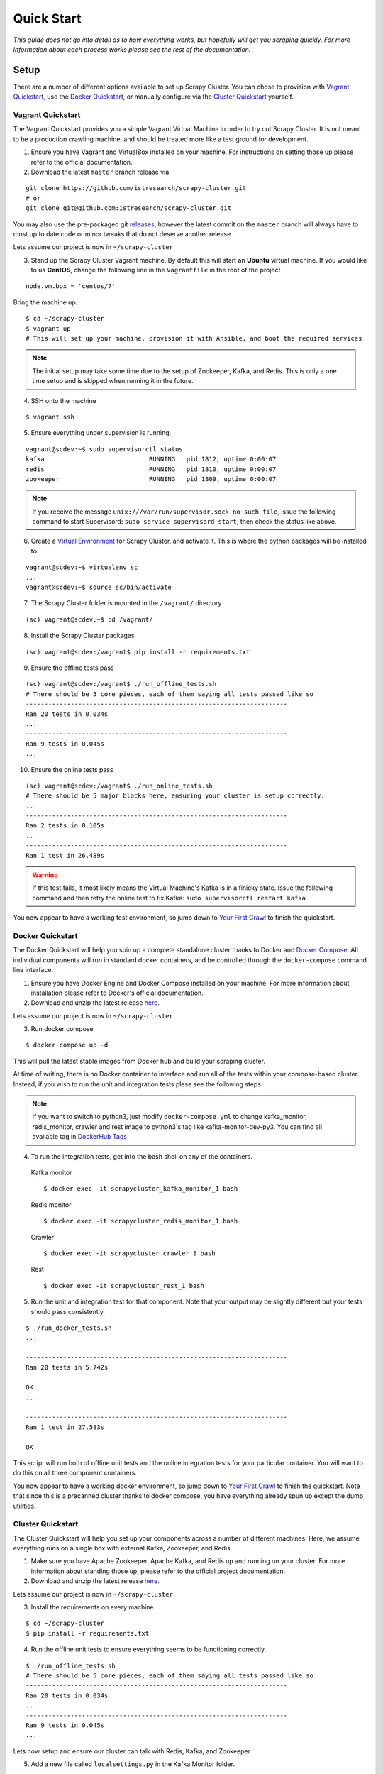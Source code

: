 .. _quickstart:

Quick Start
===========

*This guide does not go into detail as to how everything works, but hopefully will get you scraping quickly. For more information about each process works please see the rest of the documentation.*

Setup
-----

There are a number of different options available to set up Scrapy Cluster. You can chose to provision with `Vagrant Quickstart`_, use the `Docker Quickstart`_, or manually configure via the `Cluster Quickstart`_ yourself.

.. _vagrant_setup:

Vagrant Quickstart
^^^^^^^^^^^^^^^^^^

The Vagrant Quickstart provides you a simple Vagrant Virtual Machine in order to try out Scrapy Cluster. It is not meant to be a production crawling machine, and should be treated more like a test ground for development.

1) Ensure you have Vagrant and VirtualBox installed on your machine. For instructions on setting those up please refer to the official documentation.

2) Download the latest ``master`` branch release via

::

  git clone https://github.com/istresearch/scrapy-cluster.git
  # or
  git clone git@github.com:istresearch/scrapy-cluster.git

You may also use the pre-packaged git `releases <https://github.com/istresearch/scrapy-cluster/releases>`_, however the latest commit on the ``master`` branch will always have to most up to date code or minor tweaks that do not deserve another release.

Lets assume our project is now in ``~/scrapy-cluster``

3) Stand up the Scrapy Cluster Vagrant machine. By default this will start an **Ubuntu** virtual machine. If you would like to us **CentOS**, change the following line in the ``Vagrantfile`` in the root of the project

::

    node.vm.box = 'centos/7'

Bring the machine up.

::

    $ cd ~/scrapy-cluster
    $ vagrant up
    # This will set up your machine, provision it with Ansible, and boot the required services

.. note:: The initial setup may take some time due to the setup of Zookeeper, Kafka, and Redis. This is only a one time setup and is skipped when running it in the future.

4) SSH onto the machine

::

    $ vagrant ssh

5) Ensure everything under supervision is running.

::

    vagrant@scdev:~$ sudo supervisorctl status
    kafka                            RUNNING   pid 1812, uptime 0:00:07
    redis                            RUNNING   pid 1810, uptime 0:00:07
    zookeeper                        RUNNING   pid 1809, uptime 0:00:07

.. note:: If you receive the message ``unix:///var/run/supervisor.sock no such file``, issue the following command to start Supervisord: ``sudo service supervisord start``, then check the status like above.

6) Create a `Virtual Environment <https://virtualenv.pypa.io/en/latest/>`_ for Scrapy Cluster, and activate it. This is where the python packages will be installed to.

::

    vagrant@scdev:~$ virtualenv sc
    ...
    vagrant@scdev:~$ source sc/bin/activate

7) The Scrapy Cluster folder is mounted in the ``/vagrant/`` directory

::

    (sc) vagrant@scdev:~$ cd /vagrant/

8) Install the Scrapy Cluster packages

::

    (sc) vagrant@scdev:/vagrant$ pip install -r requirements.txt

9) Ensure the offline tests pass

::

    (sc) vagrant@scdev:/vagrant$ ./run_offline_tests.sh
    # There should be 5 core pieces, each of them saying all tests passed like so
    ----------------------------------------------------------------------
    Ran 20 tests in 0.034s
    ...
    ----------------------------------------------------------------------
    Ran 9 tests in 0.045s
    ...

10) Ensure the online tests pass

::

    (sc) vagrant@scdev:/vagrant$ ./run_online_tests.sh
    # There should be 5 major blocks here, ensuring your cluster is setup correctly.
    ...
    ----------------------------------------------------------------------
    Ran 2 tests in 0.105s
    ...
    ----------------------------------------------------------------------
    Ran 1 test in 26.489s


.. warning:: If this test fails, it most likely means the Virtual Machine's Kafka is in a finicky state. Issue the following command and then retry the online test to fix Kafka: ``sudo supervisorctl restart kafka``


You now appear to have a working test environment, so jump down to `Your First Crawl`_ to finish the quickstart.

.. _docker_setup:

Docker Quickstart
^^^^^^^^^^^^^^^^^

The Docker Quickstart will help you spin up a complete standalone cluster thanks to Docker and `Docker Compose <https://docs.docker.com/compose/>`_. All individual components will run in standard docker containers, and be controlled through the ``docker-compose`` command line interface.

1) Ensure you have Docker Engine and Docker Compose installed on your machine. For more information about installation please refer to Docker's official documentation.

2) Download and unzip the latest release `here <https://github.com/istresearch/scrapy-cluster/releases>`_.

Lets assume our project is now in ``~/scrapy-cluster``

3) Run docker compose

::

  $ docker-compose up -d

This will pull the latest stable images from Docker hub and build your scraping cluster.

At time of writing, there is no Docker container to interface and run all of the tests within your compose-based cluster. Instead, if you wish to run the unit and integration tests plese see the following steps.

.. note:: If you want to switch to python3, just modify ``docker-compose.yml`` to change kafka_monitor, redis_monitor, crawler and rest image to python3's tag like kafka-monitor-dev-py3. You can find all available tag in `DockerHub Tags <https://hub.docker.com/r/istresearch/scrapy-cluster/tags/>`_

4) To run the integration tests, get into the bash shell on any of the containers.

  Kafka monitor

  ::

    $ docker exec -it scrapycluster_kafka_monitor_1 bash

  Redis monitor

  ::

    $ docker exec -it scrapycluster_redis_monitor_1 bash

  Crawler

  ::

    $ docker exec -it scrapycluster_crawler_1 bash

  Rest

  ::

    $ docker exec -it scrapycluster_rest_1 bash

5) Run the unit and integration test for that component. Note that your output may be slightly different but your tests should pass consistently.

::

  $ ./run_docker_tests.sh
  ...

  ----------------------------------------------------------------------
  Ran 20 tests in 5.742s

  OK
  ...

  ----------------------------------------------------------------------
  Ran 1 test in 27.583s

  OK

This script will run both of offline unit tests and the online integration tests for your particular container. You will want to do this on all three component containers.

You now appear to have a working docker environment, so jump down to `Your First Crawl`_ to finish the quickstart. Note that since this is a precanned cluster thanks to docker compose, you have everything already spun up except the dump utilities.

.. _cluster_setup:

Cluster Quickstart
^^^^^^^^^^^^^^^^^^

The Cluster Quickstart will help you set up your components across a number of different machines. Here, we assume everything runs on a single box with external Kafka, Zookeeper, and Redis.

1) Make sure you have Apache Zookeeper, Apache Kafka, and Redis up and running on your cluster. For more information about standing those up, please refer to the official project documentation.

2) Download and unzip the latest release `here <https://github.com/istresearch/scrapy-cluster/releases>`_.

Lets assume our project is now in ``~/scrapy-cluster``

3) Install the requirements on every machine

::

    $ cd ~/scrapy-cluster
    $ pip install -r requirements.txt

4) Run the offline unit tests to ensure everything seems to be functioning correctly.

::

    $ ./run_offline_tests.sh
    # There should be 5 core pieces, each of them saying all tests passed like so
    ----------------------------------------------------------------------
    Ran 20 tests in 0.034s
    ...
    ----------------------------------------------------------------------
    Ran 9 tests in 0.045s
    ...

Lets now setup and ensure our cluster can talk with Redis, Kafka, and Zookeeper

5) Add a new file called ``localsettings.py`` in the Kafka Monitor folder.

::

    $ cd kafka-monitor/
    $ vi localsettings.py

Add the following to your new custom local settings.

::

    # Here, 'scdev' is the host with Kafka and Redis
    REDIS_HOST = 'scdev'
    REDIS_PASSWORD = None
    KAFKA_HOSTS = 'scdev:9092'

It is recommended you use this 'local' override instead of altering the default ``settings.py`` file, in order to preserve the original configuration the cluster comes with in case something goes wrong, or the original settings need updated.

6) Now, lets run the online integration test to see if our Kafka Monitor is set up correctly

::

    $ python tests/online.py -v
    test_feed (__main__.TestKafkaMonitor) ... ok
    test_run (__main__.TestKafkaMonitor) ... ok

    ----------------------------------------------------------------------
    Ran 2 tests in 0.104s

    OK

This integration test creates a dummy Kafka topic, writes a JSON message to it, ensures the Kafka Monitor reads the message, and puts the request into Redis.

.. warning:: If your integration test fails, please ensure the port(s) are open on the machine your Kafka cluster and your Redis host resides on, and that the particular machine this is set up on can access the specified hosts.

7) We now need to do the same thing for the Redis Monitor

::

    $ cd ../redis-monitor
    $ vi localsettings.py

Add the following to your new custom local settings.

::

    # Here, 'scdev' is the host with Kafka and Redis
    REDIS_HOST = 'scdev'
    REDIS_PASSWORD = None
    KAFKA_HOSTS = 'scdev:9092'

8) Run the online integration tests

::

  $ python tests/online.py -v
  test_process_item (__main__.TestRedisMonitor) ... ok
  test_sent_to_kafka (__main__.TestRedisMonitor) ... ok

  ----------------------------------------------------------------------
  Ran 2 tests in 0.028s

  OK

This integration test creates a dummy entry in Redis, ensures the Redis Monitor processes it, and writes the result to a dummy Kafka Topic.

.. warning:: If your integration test fails, please ensure the port(s) are open on the machine your Kafka cluster and your Redis host resides on, and that the particular machine this is set up on can access the specified hosts.

9) Now let's setup our crawlers.

::

    $ cd ../crawlers/crawling/
    $ vi localsettings.py

Add the following fields to override the defaults

::

    # Here, 'scdev' is the host with Kafka, Redis, and Zookeeper
    REDIS_HOST = 'scdev'
    REDIS_PASSWORD = None
    KAFKA_HOSTS = 'scdev:9092'
    ZOOKEEPER_HOSTS = 'scdev:2181'

10) Run the online integration tests to see if the crawlers work.

::

  $ cd ../
  $ python tests/online.py -v
  ...
  ----------------------------------------------------------------------
  Ran 1 test in 23.191s

  OK

This test spins up a spider using the internal Scrapy API, directs it to a real webpage to go crawl, then ensures it writes the result to Kafka.

.. note:: This test takes around 20 - 25 seconds to complete, in order to compensate for server response times or potential crawl delays.

.. note:: You may see 'Deprecation Warnings' while running this test! This is okay and may be caused by irregularities in Scrapy or how we are using or overriding packages.

.. warning:: If your integration test fails, please ensure the port(s) are open on the machine your Kafka cluster, your Redis host, and your Zookeeper hosts. Ensure that the machines the crawlers are set up on can access the desired hosts, and that your machine can successfully access the internet.

11) If you would like, you can set up the rest service as well

::

    $ cd ../rest/
    $ vi localsettings.py

Add the following fields to override the defaults

::

    # Here, 'scdev' is the host with Kafka and Redis
    REDIS_HOST = 'scdev'
    REDIS_PASSWORD = None
    KAFKA_HOSTS = 'scdev:9092'

12) Run the online integration tests to see if the rest service works.

::

  $ python tests/online.py -v
  test_status (__main__.TestRestService) ...  * Running on http://0.0.0.0:62976/ (Press CTRL+C to quit)
  127.0.0.1 - - [11/Nov/2016 17:09:17] "GET / HTTP/1.1" 200 -
  ok

  ----------------------------------------------------------------------
  Ran 1 test in 15.034s

    OK

Your First Crawl
----------------

At this point you should have a Scrapy Cluster setup that has been tested and appears to be operational. We can choose to start up either a bare bones cluster, or a fully operational cluster.

.. note:: You can append ``&`` to the end of the following commands to run them in the background, but we recommend you open different terminal windows to first get a feel of how the cluster operates.

The following commands outline what you would run in a traditional environment. If using a container based solution these commands are run when you run the container itself.

**Bare Bones:**

-  The Kafka Monitor:

   ::

       python kafka_monitor.py run

-  A crawler:

   ::

       scrapy runspider crawling/spiders/link_spider.py

-  The dump utility located in Kafka Monitor to see your crawl results

   ::

       python kafkadump.py dump -t demo.crawled_firehose


**Fully Operational:**

-  The Kafka Monitor (1+):

    ::

        python kafka_monitor.py run

-  The Redis Monitor (1+):

    ::

        python redis_monitor.py

-  A crawler (1+):

    ::

        scrapy runspider crawling/spiders/link_spider.py

- The rest service (1+):

    ::

        python rest_service.py

-  The dump utility located in Kafka Monitor to see your crawl results

    ::

        python kafkadump.py dump -t demo.crawled_firehose

-  The dump utility located in Kafka Monitor to see your action results

    ::

       python kafkadump.py dump -t demo.outbound_firehose

Which ever setup you chose, every process within should stay running for the remainder that your cluster is in an operational state.

.. note:: If you chose to set the Rest service up, this section may also be performed via the :doc:`../rest/index` endpoint. You just need to ensure the JSON identified in the following section is properly fed into the :ref:`feed <feed_endpoint>` rest endpoint.

*The following commands can be run from the command line, whether that is on the machine itself or inside the Kafka Monitor container depends on the setup chosen above.*

1) We now need to feed the cluster a crawl request. This is done via the same Kafka Monitor python script, but with different command line arguements.

::

    python kafka_monitor.py feed '{"url": "http://dmoztools.net", "appid":"testapp", "crawlid":"abc123"}'

You will see the following output on the command line for that successful request:

::

    2015-12-22 15:45:37,457 [kafka-monitor] INFO: Feeding JSON into demo.incoming
    {
        "url": "http://dmoztools.net",
        "crawlid": "abc123",
        "appid": "testapp"
    }
    2015-12-22 15:45:37,459 [kafka-monitor] INFO: Successfully fed item to Kafka

You will see an error message in the log if the script cannot connect to Kafka in time.

2) After a successful request, the following chain of events should occur in order:

  #. The Kafka monitor will receive the crawl request and put it into Redis
  #. The spider periodically checks for new requests, and will pull the request from the queue and process it like a normal Scrapy spider.
  #. After the scraped item is yielded to the Scrapy item pipeline, the Kafka Pipeline object will push the result back to Kafka
  #. The Kafka Dump utility will read from the resulting output topic, and print out the raw scrape object it received

3) The Redis Monitor utility is useful for learning about your crawl while it is being processed and sitting in redis, so we will pick a larger site so we can see how it works (this requires a full deployment).

Crawl Request:

::

    python kafka_monitor.py feed '{"url": "http://dmoztools.net", "appid":"testapp", "crawlid":"abc1234", "maxdepth":1}'

Now send an ``info`` action request to see what is going on with the
crawl:

::

    python kafka_monitor.py feed '{"action":"info", "appid":"testapp", "uuid":"someuuid", "crawlid":"abc1234", "spiderid":"link"}'

The following things will occur for this action request:

  1. The Kafka monitor will receive the action request and put it into Redis
  2. The Redis Monitor will act on the info request, and tally the current pending requests for the particular ``spiderid``, ``appid``, and ``crawlid``
  3. The Redis Monitor will send the result back to Kafka
  4. The Kafka Dump utility monitoring the actions will receive a result similar to the following:

  ::

      {u'server_time': 1450817666, u'crawlid': u'abc1234', u'total_pending': 25, u'total_domains': 2, u'spiderid': u'link', u'appid': u'testapp', u'domains': {u'twitter.com': {u'low_priority': -9, u'high_priority': -9, u'total': 1}, u'dmoztools.net': {u'low_priority': -9, u'high_priority': -9, u'total': 24}}, u'uuid': u'someuuid'}

In this case we had 25 urls pending in the queue, so yours may be slightly different.

4) If the crawl from step 1 is still running, lets stop it by issuing a ``stop`` action request (this requires a full deployment).

Action Request:

::

    python kafka_monitor.py feed  '{"action":"stop", "appid":"testapp", "uuid":"someuuid", "crawlid":"abc1234", "spiderid":"link"}'

The following things will occur for this action request:

    1. The Kafka monitor will receive the action request and put it into Redis
    2. The Redis Monitor will act on the stop request, and purge the current pending requests for the particular ``spiderid``, ``appid``, and ``crawlid``
    3. The Redis Monitor will blacklist the ``crawlid``, so no more pending requests can be generated from the spiders or application
    4. The Redis Monitor will send the purge total result back to Kafka
    5. The Kafka Dump utility monitoring the actions will receive a result similar to the following:

    ::

        {u'total_purged': 90, u'server_time': 1450817758, u'crawlid': u'abc1234', u'spiderid': u'link', u'appid': u'testapp', u'action': u'stop'}

In this case we had 90 urls removed from the queue. Those pending requests are now completely removed from the system and the spider will go back to being idle.

--------------

Hopefully you now have a working Scrapy Cluster that allows you to submit jobs to the queue, receive information about your crawl, and stop a crawl if it gets out of control. For a more in depth look, please continue reading the documentation for each component.
